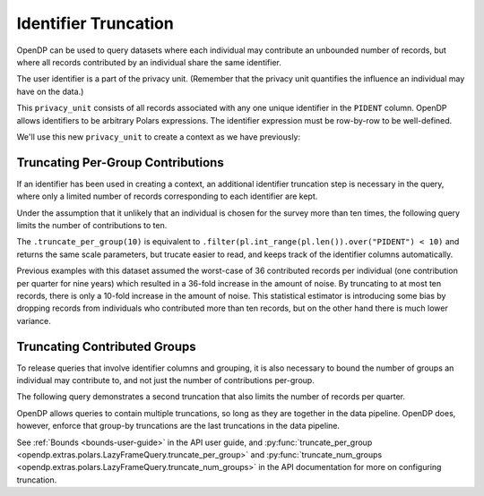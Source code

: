 Identifier Truncation
=====================

OpenDP can be used to query datasets where each individual may
contribute an unbounded number of records, but where all records
contributed by an individual share the same identifier.

The user identifier is a part of the privacy unit.
(Remember that the privacy unit quantifies the influence an individual may have on the data.)

.. tab-set::

    .. tab-item:: Python
        :sync: python

        .. code:: pycon

            >>> import opendp.prelude as dp
            >>> import polars as pl
            
            >>> # The PIDENT column contains individual identifiers.
            >>> # An individual may contribute data under at most 1 PIDENT identifier.
            >>> privacy_unit = dp.unit_of(
            ...     contributions=1, identifier=pl.col("PIDENT")
            ... )


This ``privacy_unit`` consists of all records associated with any one
unique identifier in the ``PIDENT`` column. OpenDP allows identifiers to
be arbitrary Polars expressions. The identifier expression must be
row-by-row to be well-defined.

We'll use this new ``privacy_unit`` to create a context as we have previously:

.. tab-set::

    .. tab-item:: Python
        :sync: python

        .. code:: pycon

            >>> dp.enable_features("contrib")

            >>> context = dp.Context.compositor(
            ...     data=pl.scan_csv(
            ...         dp.examples.get_france_lfs_path(),
            ...         ignore_errors=True,
            ...     ),
            ...     privacy_unit=privacy_unit,
            ...     privacy_loss=dp.loss_of(epsilon=1.0, delta=1e-8),
            ...     split_evenly_over=4,
            ...     margins=[dp.polars.Margin(max_length=150_000 * 36)],
            ... )


Truncating Per-Group Contributions
----------------------------------

If an identifier has been used in creating a context,
an additional identifier truncation step is necessary in the query,
where only a limited number of records corresponding to each identifier are kept.

Under the assumption that it unlikely that an individual is chosen for
the survey more than ten times, the following query limits the number of
contributions to ten.

.. tab-set::

    .. tab-item:: Python
        :sync: python

        .. code:: pycon

            >>> query = (
            ...     context.query()
            ...     .filter(pl.col.HWUSUAL != 99)
            ...     .truncate_per_group(10)
            ...     # ...is equivalent to:
            ...     # .filter(pl.int_range(pl.len()).over("PIDENT") < 10)
            ...     .select(
            ...         pl.col.HWUSUAL.cast(int)
            ...         .fill_null(0)
            ...         .dp.mean((0, 80))
            ...     )
            ... )
            >>> query.summarize()
            shape: (2, 4)
            ┌─────────┬───────────┬─────────────────┬────────┐
            │ column  ┆ aggregate ┆ distribution    ┆ scale  │
            │ ---     ┆ ---       ┆ ---             ┆ ---    │
            │ str     ┆ str       ┆ str             ┆ f64    │
            ╞═════════╪═══════════╪═════════════════╪════════╡
            │ HWUSUAL ┆ Sum       ┆ Integer Laplace ┆ 6400.0 │
            │ HWUSUAL ┆ Length    ┆ Integer Laplace ┆ 80.0   │
            └─────────┴───────────┴─────────────────┴────────┘

The ``.truncate_per_group(10)`` is equivalent to ``.filter(pl.int_range(pl.len()).over("PIDENT") < 10)``
and returns the same scale parameters,
but trucate easier to read, and keeps track of the identifier columns automatically.

Previous examples with this dataset assumed the worst-case of 36
contributed records per individual (one contribution per quarter for
nine years) which resulted in a 36-fold increase in the amount of noise.
By truncating to at most ten records, there is only a 10-fold increase
in the amount of noise. This statistical estimator is introducing some
bias by dropping records from individuals who contributed more than ten
records, but on the other hand there is much lower variance.


Truncating Contributed Groups
-----------------------------

To release queries that involve identifier columns and grouping, it is also necessary to bound
the number of groups an individual may contribute to, and not just the
number of contributions per-group.

The following query demonstrates a second truncation that also limits the
number of records per quarter.

.. tab-set::

    .. tab-item:: Python
        :sync: python

        .. code:: pycon

            >>> quarterly = [pl.col.QUARTER, pl.col.YEAR]
            >>> query = (
            ...     context.query()
            ...     .filter(pl.col.HWUSUAL != 99)
            ...     .truncate_per_group(1, by=quarterly)
            ...     # ...is equivalent to:
            ...     # .filter(pl.int_range(pl.len()).over("PIDENT", *quarterly) < 1)
            ...     .truncate_num_groups(10, by=quarterly)
            ...     # ...is roughly equivalent to:
            ...     # .filter(pl.struct(*quarterly).rank("dense").over("PIDENT") < 10)
            ...     .group_by(quarterly)
            ...     .agg(
            ...         dp.len(),
            ...         pl.col.HWUSUAL.cast(int)
            ...         .fill_null(0)
            ...         .dp.sum((0, 80)),
            ...     )
            ... )
            >>> query.summarize()
            shape: (2, 5)
            ┌─────────┬──────────────┬─────────────────┬────────┬───────────┐
            │ column  ┆ aggregate    ┆ distribution    ┆ scale  ┆ threshold │
            │ ---     ┆ ---          ┆ ---             ┆ ---    ┆ ---       │
            │ str     ┆ str          ┆ str             ┆ f64    ┆ u32       │
            ╞═════════╪══════════════╪═════════════════╪════════╪═══════════╡
            │ len     ┆ Frame Length ┆ Integer Laplace ┆ 80.0   ┆ 1714      │
            │ HWUSUAL ┆ Sum          ┆ Integer Laplace ┆ 6400.0 ┆ null      │
            └─────────┴──────────────┴─────────────────┴────────┴───────────┘


OpenDP allows queries to contain multiple truncations, so long as they
are together in the data pipeline. OpenDP does, however, enforce that
group-by truncations are the last truncations in the data pipeline.

See :ref:`Bounds <bounds-user-guide>` in the API user guide, and
:py:func:`truncate_per_group <opendp.extras.polars.LazyFrameQuery.truncate_per_group>`
and :py:func:`truncate_num_groups <opendp.extras.polars.LazyFrameQuery.truncate_num_groups>`
in the API documentation for more on configuring truncation.
